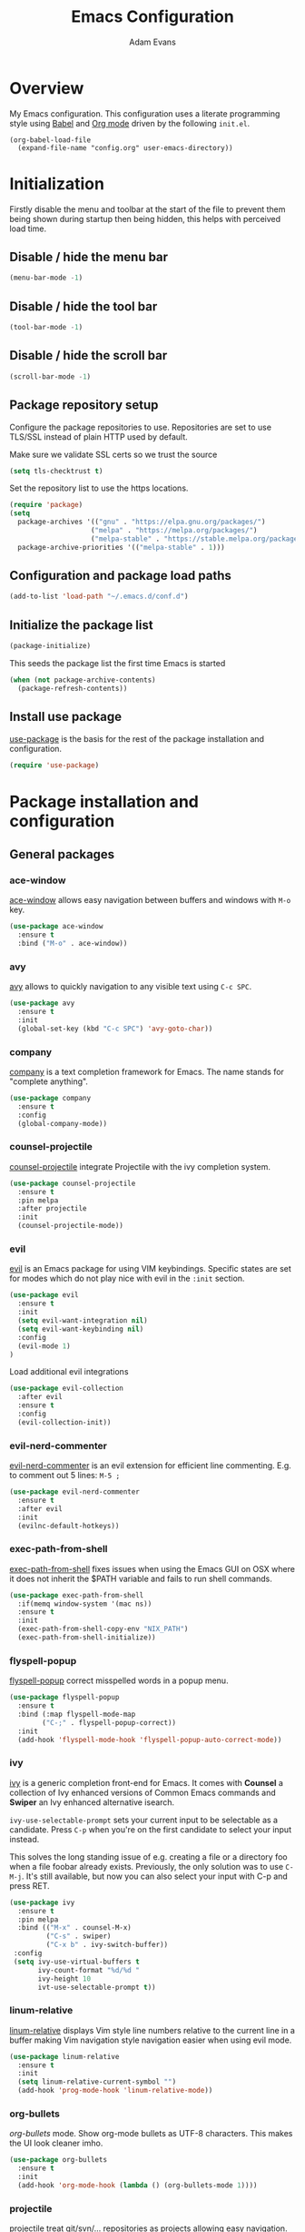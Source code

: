 #+TITLE: Emacs Configuration
#+AUTHOR: Adam Evans
#+EMAIL: adam@agileand.me
#+OPTIONS: toc:3 num:nil ^:nil
#+PROPERTY: header-args :results silent

* Overview
My Emacs configuration. This configuration uses a literate programming style using [[http://orgmode.org/worg/org-contrib/babel/][Babel]] and [[https://orgmode.org][Org mode]] driven by the following =init.el=.

#+begin_example
(org-babel-load-file
  (expand-file-name "config.org" user-emacs-directory))
#+end_example

* Initialization
Firstly disable the menu and toolbar at the start of the file to prevent them being shown during startup then being hidden, this helps with perceived load time.

** Disable / hide the menu bar
#+BEGIN_SRC emacs-lisp
(menu-bar-mode -1)
#+END_SRC
** Disable / hide the tool bar
#+BEGIN_SRC emacs-lisp
(tool-bar-mode -1)
#+END_SRC
** Disable / hide the scroll bar
#+BEGIN_SRC emacs-lisp
(scroll-bar-mode -1)
#+END_SRC

** Package repository setup
Configure the package repositories to use. Repositories are set to use TLS/SSL instead of plain HTTP used by default.

Make sure we validate SSL certs so we trust the source
#+BEGIN_SRC emacs-lisp
(setq tls-checktrust t)
#+END_SRC

Set the repository list to use the https locations.
#+BEGIN_SRC emacs-lisp
(require 'package)
(setq
  package-archives '(("gnu" . "https://elpa.gnu.org/packages/")
                    ("melpa" . "https://melpa.org/packages/")
                    ("melpa-stable" . "https://stable.melpa.org/packages/"))
  package-archive-priorities '(("melpa-stable" . 1)))
#+END_SRC

** Configuration and package load paths
#+BEGIN_SRC emacs-lisp
(add-to-list 'load-path "~/.emacs.d/conf.d")
#+END_SRC

** Initialize the package list
#+BEGIN_SRC emacs-lisp
(package-initialize)
#+END_SRC

This seeds the package list the first time Emacs is started
#+BEGIN_SRC emacs-lisp
(when (not package-archive-contents)
  (package-refresh-contents))
#+END_SRC

** Install use package
[[https://github.com/jwiegley/use-package][use-package]] is the basis for the rest of the package installation and configuration.

#+BEGIN_SRC emacs-lisp
(require 'use-package)
#+END_SRC

* Package installation and configuration
** General packages
*** ace-window
[[https://github.com/abo-abo/ace-window][ace-window]] allows easy navigation between buffers and windows with =M-o= key.

#+BEGIN_SRC emacs-lisp
(use-package ace-window
  :ensure t
  :bind ("M-o" . ace-window))
#+END_SRC

*** avy
[[https://github.com/abo-abo/avy][avy]] allows to quickly navigation to any visible text using =C-c SPC=.

#+BEGIN_SRC emacs-lisp
(use-package avy
  :ensure t
  :init
  (global-set-key (kbd "C-c SPC") 'avy-goto-char))
#+END_SRC

*** company
[[https://company-mode.github.io/][company]] is a text completion framework for Emacs. The name stands for "complete anything".

#+BEGIN_SRC emacs-lisp
(use-package company
  :ensure t
  :config
  (global-company-mode))
#+END_SRC

*** counsel-projectile
[[https://github.com/ericdanan/counsel-projectile][counsel-projectile]] integrate Projectile with the ivy completion system.

#+BEGIN_SRC emacs-lisp
(use-package counsel-projectile
  :ensure t
  :pin melpa
  :after projectile
  :init
  (counsel-projectile-mode))
#+END_SRC
*** evil
[[https://github.com/emacs-evil/evil][evil]] is an Emacs package for using VIM keybindings. Specific states are set for modes which do not play nice with evil in the =:init= section.

#+BEGIN_SRC emacs-lisp
  (use-package evil
    :ensure t
    :init
    (setq evil-want-integration nil)
    (setq evil-want-keybinding nil)
    :config
    (evil-mode 1)
  )
#+END_SRC

Load additional evil integrations
#+BEGIN_SRC emacs-lisp
(use-package evil-collection
  :after evil
  :ensure t
  :config
  (evil-collection-init))
#+END_SRC

*** evil-nerd-commenter
[[https://github.com/redguardtoo/evil-nerd-commenter][evil-nerd-commenter]] is an evil extension for efficient line commenting. E.g. to comment out 5 lines: =M-5 ;=

#+BEGIN_SRC emacs-lisp
(use-package evil-nerd-commenter
  :ensure t
  :after evil
  :init
  (evilnc-default-hotkeys))
#+END_SRC

*** exec-path-from-shell
[[https://github.com/purcell/exec-path-from-shell][exec-path-from-shell]] fixes issues when using the Emacs GUI on OSX where it does not inherit the $PATH variable and fails to run shell commands.

#+BEGIN_SRC emacs-lisp
(use-package exec-path-from-shell
  :if(memq window-system '(mac ns))
  :ensure t
  :init
  (exec-path-from-shell-copy-env "NIX_PATH")
  (exec-path-from-shell-initialize))
#+END_SRC

*** flyspell-popup
[[https://github.com/xuchunyang/flyspell-popup][flyspell-popup]] correct misspelled words in a popup menu.

#+BEGIN_SRC emacs-lisp
(use-package flyspell-popup
  :ensure t
  :bind (:map flyspell-mode-map
        ("C-;" . flyspell-popup-correct))
  :init
  (add-hook 'flyspell-mode-hook 'flyspell-popup-auto-correct-mode))
#+END_SRC

*** ivy
[[https://github.com/abo-abo/swiper][ivy]] is a generic completion front-end for Emacs. It comes with *Counsel* a collection of Ivy enhanced versions of Common Emacs commands and *Swiper* an Ivy enhanced alternative isearch.

~ivy-use-selectable-prompt~ sets your current input to be selectable as a candidate. Press ~C-p~ when you're on the first candidate to select your input instead.

This solves the long standing issue of e.g. creating a file or a directory foo when a file foobar already exists. Previously, the only solution was to use ~C-M-j~. It's still available, but now you can also select your input with C-p and press RET.

#+BEGIN_SRC emacs-lisp
(use-package ivy
  :ensure t
  :pin melpa
  :bind (("M-x" . counsel-M-x)
         ("C-s" . swiper)
         ("C-x b" . ivy-switch-buffer))
 :config
 (setq ivy-use-virtual-buffers t
       ivy-count-format "%d/%d "
       ivy-height 10
       ivt-use-selectable-prompt t))
#+END_SRC

*** linum-relative
[[https://github.com/coldnew/linum-relative][linum-relative]] displays Vim style line numbers relative to the current line in a buffer making Vim navigation style navigation easier when using evil mode.

#+BEGIN_SRC emacs-lisp
(use-package linum-relative
  :ensure t
  :init
  (setq linum-relative-current-symbol "")
  (add-hook 'prog-mode-hook 'linum-relative-mode))
#+END_SRC

*** org-bullets
[[f][org-bullets]] mode. Show org-mode bullets as UTF-8 characters. This makes the UI look cleaner imho.

#+BEGIN_SRC emacs-lisp
(use-package org-bullets
  :ensure t
  :init
  (add-hook 'org-mode-hook (lambda () (org-bullets-mode 1))))
#+END_SRC

*** projectile
[[https://github.com/bbatsov/projectile][projectile]] treat git/svn/... repositories as projects allowing easy navigation.

#+BEGIN_SRC emacs-lisp
(use-package projectile
  :ensure t
  :init
  (projectile-global-mode 1)
  :bind-keymap
  ("C-c p" . projectile-command-map))
#+END_SRC

*** smex
[[https://github.com/nonsequitur/smex][smex]] a smart =M-x= enhancement which sorts items by recently used. Ivy/Counsel automatically integrate with Smex.

#+BEGIN_SRC emacs-lisp
(use-package smex
  :ensure t)
#+END_SRC

*** which-key
[[https://github.com/justbur/emacs-which-key][which-key]] displays available keybindings in a popup. I.e if use =M-x= and wait one second.

#+BEGIN_SRC emacs-lisp
(use-package which-key
  :ensure t
  :diminish which-key
  :config
  (which-key-mode))
#+END_SRC

*** writegood-mode
[[https://github.com/bnbeckwith/writegood-mode][writegood mode]] is a minor mode to aid in finding common writing problems.

#+BEGIN_SRC emacs-lisp
(use-package writegood-mode
  :ensure t)
#+END_SRC

*** zygospore
[[https://github.com/LouisKottmann/zygospore.el][zygospore]] allows for quickly zooming in to a buffer and zooming out again using =C-x 1=.

#+BEGIN_SRC emacs-lisp
(use-package zygospore
  :ensure t
  :init
  (global-set-key (kbd "C-x 1") 'zygospore-toggle-delete-other-windows))
#+END_SRC

** Programming and development packages
*** autopair
[[https://github.com/joaotavora/autopair][autopair]] enable =()=, =[]= ={}= closing braces as soon as typed.

#+BEGIN_SRC emacs-lisp
(use-package autopair
  :ensure t
  :init
  (autopair-global-mode))
#+END_SRC

*** Docker support
[[https://github.com/meqif/docker-compose-mode][docker-compose-mode]] is a major mode for editing Docker compose files.

#+BEGIN_SRC emacs-lisp
(use-package docker-compose-mode
  :ensure t)
#+END_SRC

[[https://github.com/spotify/dockerfile-mode][dockerfile-mode]] add syntax highlighting for dockerfiles and the ability tp build in buffer using =C-c C-b=.

#+BEGIN_SRC emacs-lisp
(use-package dockerfile-mode
  :ensure t)
#+END_SRC

*** flymd
[[https://github.com/mola-T/flymd][flymd]], preview markdown in a your web browser by running =flymd-flyit=. flymd starts a local web server continuously rendering edited markdown files.

#+BEGIN_SRC emacs-lisp
(use-package flymd
  :ensure t)
#+END_SRC

*** haskell
For Haskell development I use [[https://github.com/jyp/dante][dante]].

#+BEGIN_SRC emacs-lisp
;; (use-package dante
;;   :ensure t
;;   :after haskell-mode
;;   :commands 'dante-mode
;;   :init
;;   (add-hook 'haskell-mode-hook 'flycheck-mode)
;;   (add-hook 'haskell-mode-hook 'dante-mode))
#+END_SRC

*** magit
[[https://magit.vc/][magit]] is an Emacs based git client.

#+BEGIN_SRC emacs-lisp
(use-package magit
  :ensure t
  :init
  (setq magit-auto-revert-mode nil)
  (setq magit-last-seen-setup-instructions "1.4.0")
  (add-hook 'comment-mode-hook 'flyspell-prog-mode))
#+END_SRC

*** markdown-mode
[[https://jblevins.org/projects/markdown-mode/][mardown-mode]] for working with Markdown files. Automatically enable spell checking and [[https://github.com/bnbeckwith/writegood-mode][writegood-mode]] which highlights text based on a set of weasel-words, passive-voice and duplicate words.

#+BEGIN_SRC emacs-lisp
(use-package markdown-mode
  :ensure t
  :init
  (add-to-list 'auto-mode-alist '("\\.md\\'" . markdown-mode))
  (add-hook 'markdown-mode-hook
            (lambda ()
              (writegood-mode t)
              (flyspell-mode t))))
#+END_SRC

*** nix-mode
[[https://github.com/NixOS/nix-mode][nix-mode]] a major mode for editing Nix expressions

#+BEGIN_SRC emacs-lisp
(use-package nix-mode
  :ensure t
  :mode "\\.nix\\'")
#+END_SRC

*** nix-sandbox
[[https://github.com/travisbhartwell/nix-emacs][nix-sandbox]] Utility functions to work with nix sandboxes.

#+BEGIN_SRC emacs-lisp
(use-package nix-sandbox
  :ensure t)
#+END_SRC

*** restclient
[[https://github.com/pashky/restclient.el][rest-client]] HTTP REST client for Emacs for testing web services. Supports pretty-printed JSON and XML response formatting.

#+BEGIN_SRC emacs-lisp
(use-package restclient
  :ensure t)
#+END_SRC

*** scala
The below Scala integration for Emacs is based on the latest [[http://ensime.org/][Ensime]] unstable builds, see [[http://ensime.org/editors/emacs/install/][Unstable Edition]]. Ensime is also configured to integrate with Ivy completion framework.

#+BEGIN_SRC emacs-lisp
(use-package ensime
 :ensure t
 :pin melpa
 :init
 (setq ensime-completion-style 'company
       ensime-startup-notification nil
       ensime-startup-snapshot-notification nil
       ensime-startup-snapshot-notification-3 nil
       ensime-search-interface 'ivy))

(use-package sbt-mode
  :ensure t
  :pin melpa)

(use-package scala-mode
  :ensure t
  :pin melpa)
#+END_SRC

*** ws-butler
[[https://github.com/lewang/ws-butler][ws-butler]] Unobtrusively trim extraneous white-space when files are saved.

#+BEGIN_SRC emacs-lisp
(use-package ws-butler
  :ensure t
  :init
  (add-hook 'prog-mode-hook 'ws-butler-mode))
#+END_SRC

*** yaml-mode
[[https://github.com/yoshiki/yaml-mode][yaml-mode]] is a simple major mode for editing YAML files.

#+BEGIN_SRC emacs-lisp
(use-package yaml-mode
  :ensure t
  :mode "\\.yaml\\'" "\\.yml\\'")
#+END_SRC

*** yassnippet
[[https://github.com/joaotavora/yasnippet][YASnippet]] is a template system for Emacs. It allows you to type an abbreviation and automatically expand it into function templates. Bundled language templates include: C, C++, C#, Perl, Python, Ruby, SQL, LaTeX, HTML, CSS and more. The snippet syntax is inspired from TextMate's syntax, you can even import most TextMate templates to YASnippet.

Snippets can be found at [[https://github.com/AndreaCrotti/yasnippet-snippets/tree/]]. Add these to =~/.emacs.d/yasnippet= folder as required.

=SPC= is used as the expansion character. This prevents interference with Ensime's =TAB= control key

#+BEGIN_SRC emacs-lisp
(use-package yasnippet
  :ensure t
  :init
  (yas-global-mode 1)
  (define-key yas-minor-mode-map (kbd "<tab>") yas-maybe-expand)
  :config
  (add-to-list 'yas-snippet-dirs (locate-user-emacs-file "yasnippet")))
#+END_SRC

*** lsp-mode (Language Server Protocol Support for Emacs)
#+BEGIN_SRC emacs-lisp
(use-package lsp-mode
  :init
  :hook (haskell-mode . lsp) 
  :commands lsp)

(use-package lsp-ui 
  :ensure t
  :commands lsp-ui-mode)
  
(use-package helm-lsp 
  :ensure t
  :commands helm-lsp-workspace-symbol)

(use-package lsp-treemacs 
  :ensure t
  :commands lsp-treemacs-errors-list)

(use-package lsp-haskell
  :ensure t
  :init
  (setq lsp-haskell-process-wrapper-function 
    (lambda (args)
      (append
        (append (list "nix-shell" "-I" "." "--command" )
                (list (mapconcat 'identity args " ")))
        (list (nix-current-sandbox)))))
  :config
  (setq haskell-enable-hindent t
        haskell-completion-backend 'lsp
        haskell-process-type 'cabal-new-repl))
  
(use-package direnv
  :ensure t)
#+END_SRC

** Look and feel
*** all-the-icons
[[https://github.com/domtronn/all-the-icons.el][all-the-icons]] required by spaceline-all-the-icons. Note you need to run =M-x all-the-icons-install-fonts= initially to install the font resources.

#+BEGIN_SRC emacs-lisp
(use-package all-the-icons
  :ensure t)
#+END_SRC

*** darcula-theme
[[https://gitlab.com/fommil/emacs-darcula-theme][darcula-theme]] the InteliJ darcula-theme ported to Emacs.

#+BEGIN_SRC emacs-lisp
(use-package darcula-theme
  :ensure t
  :init
  (load-theme 'darcula t))
#+END_SRC

*** rainbow-mode
[[https://julien.danjou.info/projects/emacs-packages#rainbow-mode][rainbow-mode]] is a minor mode for changing the text background on hex based colour strings to preview them

#+BEGIN_SRC emacs-lisp
(use-package rainbow-mode
  :ensure t)
#+END_SRC

*** spaceline-all-the-icons
[[https://github.com/domtronn/spaceline-all-the-icons.el][spaceline-all-the-icons]] Discrete minimal mode line
#+BEGIN_SRC emacs-lisp
(use-package spaceline
  :init
  :config
  (setq spaceline-highlight-face-fun 'spaceline-highlight-face-default)
  (set-face-attribute 'spaceline-highlight-face nil :foreground "#3c3f41" :background "#a9b7c6")
  (set-face-attribute 'powerline-active1 nil :foreground "#3c3f41" :background "#a9b7c6")
  (require 'spaceline-config))

(use-package spaceline-all-the-icons
  :after spaceline
  :config (progn
    (setq spaceline-all-the-icons-highlight-file-name nil
          spaceline-all-the-icons-hide-long-buffer-path nil
          spaceline-all-the-icons-icon-set-modified 'chain
          spaceline-all-the-icons-icon-set-window-numbering 'circle
          spaceline-all-the-icons-separator-type 'none
          spaceline-all-the-icons-primary-separator "")


    ;; Toggles
    (spaceline-toggle-evil-state-on)
    (spaceline-toggle-all-the-icons-buffer-size-off)
    (spaceline-toggle-all-the-icons-buffer-position-off)
    (spaceline-toggle-all-the-icons-vc-icon-off)
    (spaceline-toggle-all-the-icons-vc-status-on)
    (spaceline-toggle-all-the-icons-git-status-on)
    (spaceline-toggle-all-the-icons-flycheck-status-off)
    (spaceline-toggle-all-the-icons-time-off)
    (spaceline-toggle-all-the-icons-battery-status-off)
    (spaceline-toggle-all-the-icons-projectile-off)
    (spaceline-toggle-all-the-icons-hud-off)

    (setq evil-normal-state-tag   (propertize "<N>"  'face '((:background "#a6c52c" :height 0.8)))
          evil-emacs-state-tag    (propertize "<E>" 'face '((:background "#9876aa" :height 0.8)))
          evil-insert-state-tag   (propertize "<I>" 'face '((:background "#6897bb" :height 0.8)))
          evil-replace-state-tag  (propertize "<Replace>" 'face '((:background "dark orange" :height 0.8)))
          evil-motion-state-tag   (propertize "<Motion>" 'face '((:background "khaki" :height 0.8)))
          evil-visual-state-tag   (propertize "<V>" 'face '((:background "yellow" :height 0.8)))
          evil-operator-state-tag (propertize "<Operator>" 'face '((:background "sandy brown" :height 0.8))))

    ;; Initialization
    (spaceline-all-the-icons-theme 'evil-state)
))
#+END_SRC
** Other
*** Beancount
I use [[https://bitbucket.org/blais/beancount/commits/all][Beancount]] for plain text accounting. Beancount is a double-entry bookkeeping computer language that lets you define financial transaction records in a text file, read them in memory, generate a variety of reports from them, and provides a web interface.

For Emacs integration a minor mode is provided, this needs to be cloned from the BitBucket Mercuial repository.

Firstly checkout/clone the project, I use `~/Work` for all my Git/code projects.

#+BEGIN_SRC sh :tangle no
cd ~/Work
nix-shell -p mercurial
hg clone https://bitbucket.org/blais/beancount
#+END_SRC

#+BEGIN_SRC emacs-lisp
(when (file-directory-p "~/Work/beancount/editors/emacs")
  (add-to-list 'load-path "~/Work/beancount/editors/emacs")
  (load "beancount"))
#+END_SRC
*** mu4e
#+BEGIN_SRC emacs-lisp
(let ((path "~/.nix-profile/share/emacs/site-lisp/mu4e"))
  (when (file-directory-p path)
  (add-to-list 'load-path (file-truename (expand-file-name path)))
  (autoload 'mu4e "mu4e" "Launch mu4e and show the main window" t)
  (setq mu4e-maildir "~/Mail")))
#+END_SRC
* General settings
** custom-file
Emacs built in customization UI appends customizations in an unorganized mess at the bottom of the =init.el= file. The below snippet configures customizations to be placed in a separate file.

#+BEGIN_SRC emacs-lisp
(setq custom-file "~/.emacs.d/emacs-customizations.el")
(load custom-file 'noerror)
#+END_SRC

** Flyspell spellchecking customizations
Prevents printing a message for every word in the buffer slowing it down.
#+BEGIN_SRC emacs-lisp
(setq flyspell-issue-message-flag nil)
#+END_SRC

Use [[http://aspell.net/][aspell]] for spell checking setting the preferred language to English.
#+BEGIN_SRC emacs-lisp
(setq ispell-program-name "/usr/local/bin/aspell"
      ispell-list-command "--list"
      ispell-extra-args '("--sug-mode=ultra" "--lang=en"))
#+END_SRC

Enable Flyspell spell checking in programming mode.
#+BEGIN_SRC emacs-lisp
(add-hook 'prog-mode-hook 'flyspell-prog-mode)
#+END_SRC

Enable Flyspell spell checking in plain text mode
#+BEGIN_SRC emacs-lisp
(add-hook 'text-mode-hook 'flyspell-mode)
#+END_SRC

** IDO customizations
[[https://www.emacswiki.org/emacs/InteractivelyDoThings#toc1][ido]] is part of Emacs and lets yo interactively do things with buffers and files.

Below are some general preferences
#+BEGIN_SRC emacs-lisp
(setq ido-enable-flex-matching t
      ido-everywhere t
      ido-create-new-buffer 'always
      ido-file-extensions-order '(".scala" "scala.html" "hs" ".less" ".js" ".css"))
#+END_SRC

Activate / ensure Ido mode is enabled
#+BEGIN_SRC emacs-lisp
(ido-mode t)
#+END_SRC

** Indentation
Set the indentation to use spaces instead of tabs.
#+BEGIN_SRC emacs-lisp
(setq-default indent-tabs-mode nil)
#+END_SRC

** Keybinding customizations
Decrease and Increase text size using =C-+= and =C--= shortcut.
#+BEGIN_SRC emacs-lisp
(global-set-key (kbd "C-+") 'text-scale-increase)
(global-set-key (kbd "C--") 'text-scale-decrease)
#+END_SRC

Show =magit-status= shortcut.
#+BEGIN_SRC emacs-lisp
(global-set-key (kbd "C-x g") 'magit-status)
#+END_SRC

Comment/un-comment region shortcut.
#+BEGIN_SRC emacs-lisp
(global-set-key (kbd "C-;") 'comment-or-uncomment-region)
#+END_SRC

Fix the annoying home key taking you to start of file / end -> end of file.
#+BEGIN_SRC emacs-lisp
(global-set-key [home] 'beginning-of-line)
(global-set-key [end] 'end-of-line)
#+END_SRC

Bind =C-SHIFT-f= to full screen matching default OSX functionality.
#+BEGIN_SRC emacs-lisp
(if(memq window-system '(mac ns))
    (global-set-key (kbd "C-S-f") 'toggle-frame-fullscreen))
#+END_SRC

Fix Microsoft Ergotouch keyboard mapping to match Macbook Pro's.
#+BEGIN_SRC emacs-lisp
(when (eq system-type 'darwin)
  (setq mac-option-modifier 'meta)
  (setq mac-command-modifier 'control))
#+END_SRC

** Miscellaneous tweaks
Reduce the frequency of garbage collection by making it happen on each 100MB of allocated data (the default is on every 0.76MB)
#+BEGIN_SRC emacs-lisp
(setq gc-cons-threshold 100000000)
#+END_SRC

Warn when opening files bigger than 100MB
#+BEGIN_SRC emacs-lisp
(setq large-file-warning-threshold 100000000)
#+END_SRC

Disable the annoying bell ring
#+BEGIN_SRC emacs-lisp
(setq ring-bell-function 'ignore)
#+END_SRC

Stop creating =#autosave#= files
#+BEGIN_SRC emacs-lisp
(setq auto-save-default nil)
#+END_SRC

Stop creating =~= lock files when editing
#+BEGIN_SRC emacs-lisp
(setq create-lockfiles nil)
#+END_SRC

Stop creating =backup~= files
#+BEGIN_SRC emacs-lisp
(setq make-backup-files nil)
#+END_SRC

Auto update file in buffer if updated on disk
#+BEGIN_SRC emacs-lisp
(global-auto-revert-mode)
#+END_SRC

Save typing yes / no and use short y/n aliases
#+BEGIN_SRC emacs-lisp
(defalias 'yes-or-no-p 'y-or-n-p)
#+END_SRC

Don't show the welcome to Emacs screen on startup.
#+BEGIN_SRC emacs-lisp
(setq inhibit-startup-screen t)
#+END_SRC

Start with a empty scratch on startup.
#+BEGIN_SRC emacs-lisp
(setq initial-scratch-message nil)
#+END_SRC

Replace highlighted text on typing.
#+BEGIN_SRC emacs-lisp
(delete-selection-mode 1)
#+END_SRC

Integrate with OS clipboard
#+BEGIN_SRC emacs-lisp
(setq x-select-enable-clipboard t)
#+END_SRC
** Programming
Show unncessary whitespace that can mess up diffs
#+BEGIN_SRC emacs-lisp
(add-hook 'prog-mode-hook (lambda () (interactive) (setq show-trailing-whitespace 1)))
#+END_SRC

Make sure files have an empty blank line at the end for Git.
#+BEGIN_SRC emacs-lisp
(add-hook 'prog-mode-hook (lambda () (interactive) (setq mode-require-final-newline t)))
#+END_SRC

** Org mode
Configure babel languages to support

#+BEGIN_SRC emacs-lisp
(org-babel-do-load-languages
  'org-babel-load-languages
  '((emacs-lisp . t)
    (plantuml . t)
    (scala . t)
    (shell . t)
    ))
#+END_SRC

Set the location for where Org looks for files to include in agendas and some other things.
#+BEGIN_SRC emacs-lisp
(setq org-directory "~/Documents/org")
#+END_SRC

Set the default notes file
#+BEGIN_SRC emacs-lisp
(setq org-default-notes-file "~/Documents/org/todo-list.org")
#+END_SRC

Bind =Ctrl-c c= to =org-capture=
#+BEGIN_SRC emacs-lisp
;;(define-key global-map "C-c c" 'org-capture) ;; TODO fix, conflicts with Avy
#+END_SRC

** Start Emacs server
Start the Emacs background server process so we can open text files from the command line in the Emacs GUI

#+BEGIN_EXAMPLE
emacsclient -n ~/.bashprofile
#+END_EXAMPLE

#+BEGIN_SRC emacs-lisp
(server-start)
#+END_SRC

* Look and feel
** Fonts and text
Set the default font to [[https://adobe-fonts.github.io/source-code-pro/][Source Code Pro]]. Ensure it is installed, see the [[https://github.com/adobe-fonts/source-code-pro][installation instructions]] section.
#+BEGIN_SRC emacs-lisp
(set-face-attribute 'default nil :font "Source Code Pro-14")
#+END_SRC

** Miscellaneous
Display coloumn numbers in the status bar
#+BEGIN_SRC emacs-lisp
(column-number-mode t)
#+END_SRC

Turn on parenthesis match highlighting
#+BEGIN_SRC emacs-lisp
(show-paren-mode t)
#+END_SRC

Highlight the current selected line
#+BEGIN_SRC emacs-lisp
(global-hl-line-mode -1)
(set-face-background 'hl-line "#424445")
#+END_SRC

** org-mode theme customization's
org-mode color/font customization's to make it easier browsing.

#+BEGIN_SRC emacs-lisp
(set-face-attribute 'org-code 'nil :foreground "#28def0")
(set-face-attribute 'org-block 'nil :foreground "#A9B7C6")
(set-face-attribute 'org-document-info-keyword 'nil :foreground "#808080")
(set-face-attribute 'org-document-info 'nil :foreground "#808080")
(set-face-attribute 'org-document-title 'nil :foreground "#808080" :weight 'normal)
(set-face-attribute 'org-level-1 'nil :foreground "#cc7832" :height 1.3)
(set-face-attribute 'org-level-2 'nil :foreground "#4e807d" :height 1.2)
(set-face-attribute 'org-level-3 'nil :foreground "#9876aa" :height 1.1)
(set-face-attribute 'org-level-4 'nil :foreground "#b1951d")
(set-face-attribute 'org-level-5 'nil :foreground "#4f97d7")
(set-face-attribute 'org-level-6 'nil :foreground "#2d9574")
(set-face-attribute 'org-level-7 'nil :foreground "#67b11d")
(set-face-attribute 'org-level-8 'nil :foreground "#b1951d")
(set-face-attribute 'org-link 'nil :underline t :foreground "#a5c25c")
(set-face-attribute 'org-meta-line 'nil :foreground "#808080")
(set-face-attribute 'org-special-keyword 'nil :foreground "#bc6ec5")
(set-face-attribute 'org-tag 'nil :foreground "#9f8766")
(set-face-attribute 'org-verbatim 'nil :foreground "#4f97d7")
#+END_SRC

Setting Colours (faces) for todo states to give clearer view of work
#+BEGIN_SRC emacs-lisp
(setq org-todo-keyword-faces
  '(("DONE" . "green")
   ("☛ TODO" . "yellow")
   ("⚑ WAITING" . "red")))
#+END_SRC

Fancy todo states. Ref https://thraxys.wordpress.com/2016/01/14/pimp-up-your-org-agenda/
#+BEGIN_SRC emacs-lisp
(setq org-todo-keywords '(
  (sequence "☛ TODO(t)" "|" "✔ DONE(d)")
  (sequence "⚑ WAITING(w)" "|")
  (sequence "|" "✘ CANCELED(c)")))
#+END_SRC

Enable org text indenting to match the hierarchical indenting
#+BEGIN_SRC emacs-lisp
(setq org-startup-indented t)
#+END_SRC

Enable word wrapping in org mode
#+BEGIN_SRC emacs-lisp
(add-hook 'org-mode-hook 'turn-on-visual-line-mode)
#+END_SRC

Enable resizing of inline images in org-mode
#+BEGIN_SRC emacs-lisp
(setq org-image-actual-width nil)
#+END_SRC

